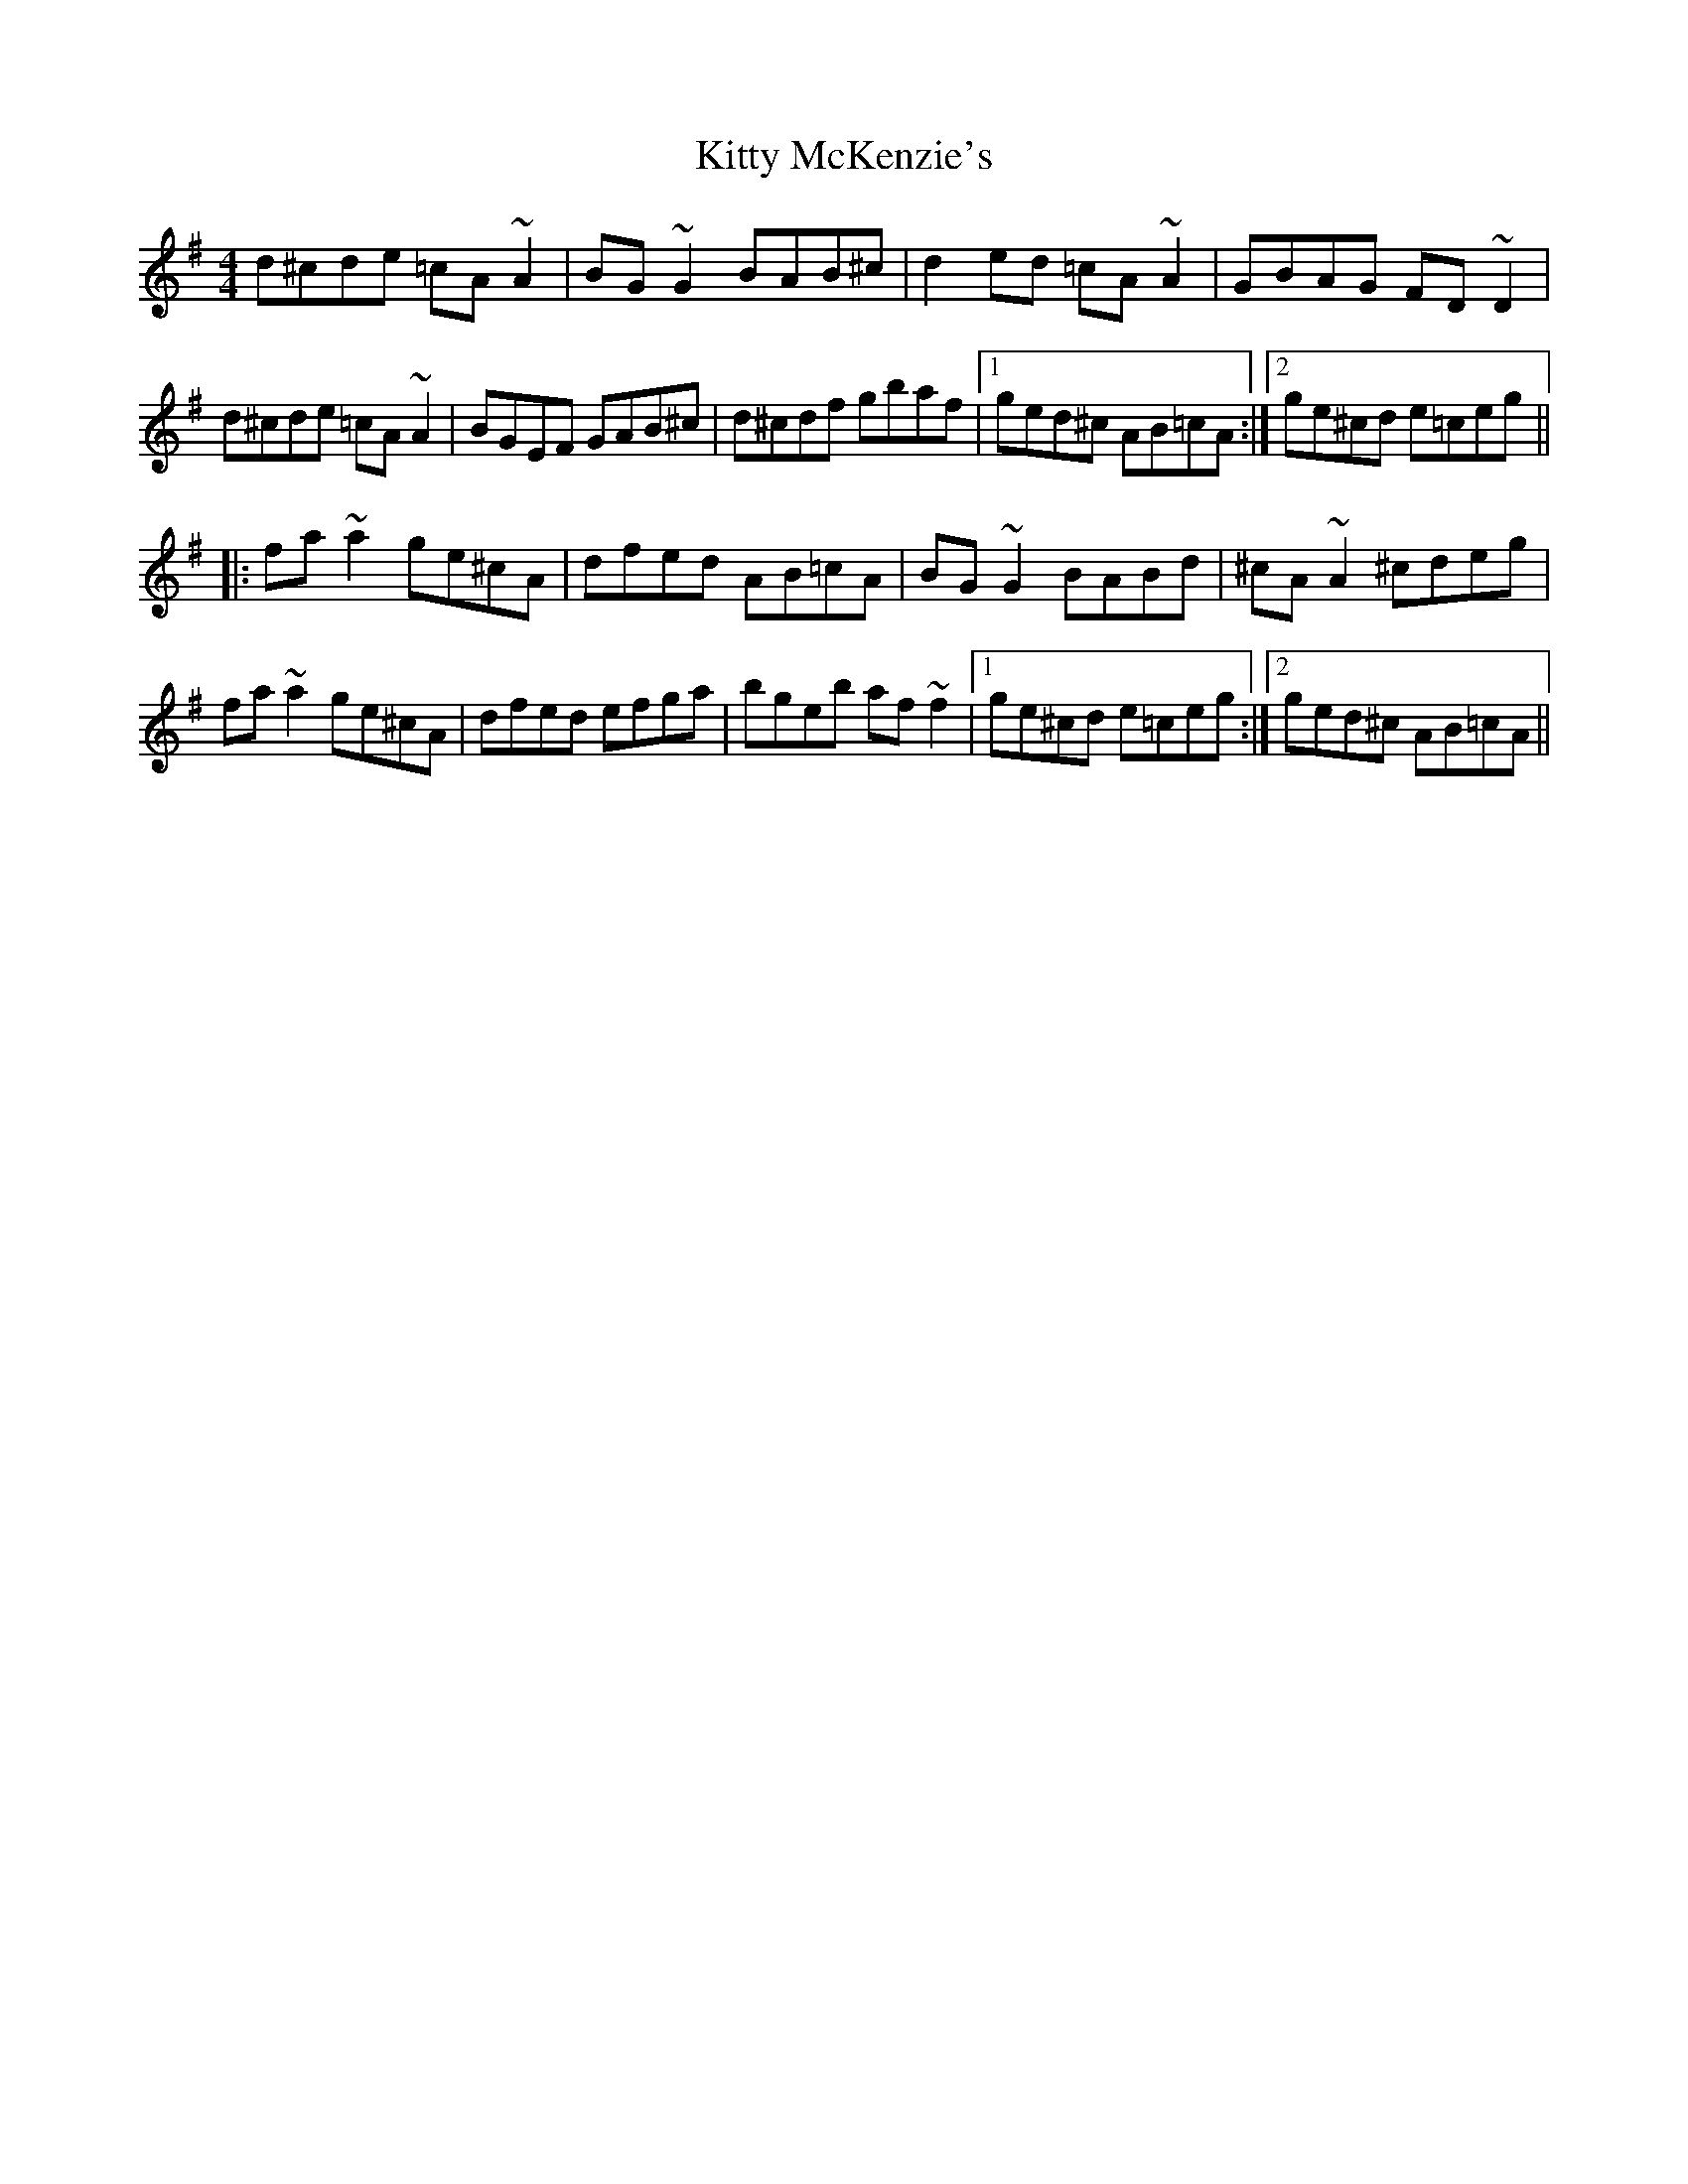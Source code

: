 X: 21978
T: Kitty McKenzie's
R: reel
M: 4/4
K: Dmixolydian
d^cde =cA~A2|BG~G2 BAB^c|d2ed =cA~A2|GBAG FD~D2|
d^cde =cA~A2|BGEF GAB^c|d^cdf gbaf|1 ged^c AB=cA:|2 ge^cd e=ceg||
|:fa~a2 ge^cA|dfed AB=cA|BG~G2 BABd|^cA~A2 ^cdeg|
fa~a2 ge^cA|dfed efga|bgeb af~f2|1 ge^cd e=ceg:|2 ged^c AB=cA||

